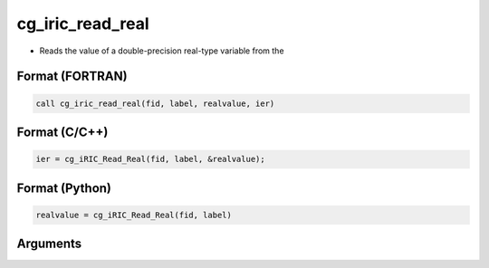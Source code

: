 cg_iric_read_real
===================

-  Reads the value of a double-precision real-type variable from the

Format (FORTRAN)
------------------
.. code-block:: fortran

   call cg_iric_read_real(fid, label, realvalue, ier)

Format (C/C++)
----------------
.. code-block:: c

   ier = cg_iRIC_Read_Real(fid, label, &realvalue);

Format (Python)
----------------
.. code-block:: python

   realvalue = cg_iRIC_Read_Real(fid, label)

Arguments
---------

.. csv-table:: Arguments of cg_iric_read_real
   :file: cg_iric_read_real_args.csv
   :header-rows: 1

